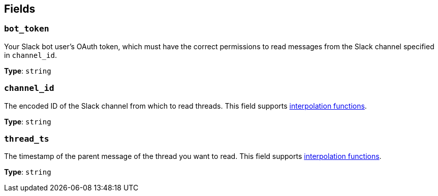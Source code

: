 // This content is autogenerated. Do not edit manually. To override descriptions, use the doc-tools CLI with the --overrides option: https://redpandadata.atlassian.net/wiki/spaces/DOC/pages/1247543314/Generate+reference+docs+for+Redpanda+Connect

== Fields

=== `bot_token`

Your Slack bot user's OAuth token, which must have the correct permissions to read messages from the Slack channel specified in `channel_id`.

*Type*: `string`

=== `channel_id`

The encoded ID of the Slack channel from which to read threads. This field supports xref:configuration:interpolation.adoc#bloblang-queries[interpolation functions].

*Type*: `string`

=== `thread_ts`

The timestamp of the parent message of the thread you want to read. This field supports xref:configuration:interpolation.adoc#bloblang-queries[interpolation functions].

*Type*: `string`


